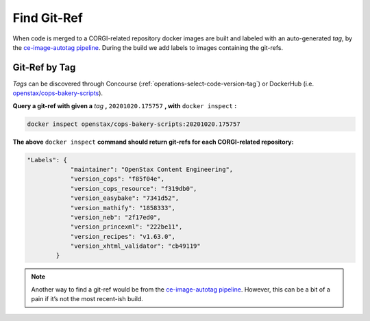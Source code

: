 .. _operations-find-git-ref:

############
Find Git-Ref
############

When code is merged to a CORGI-related repository docker images are built and labeled with an auto-generated *tag*, 
by the `ce-image-autotag pipeline <https://concourse-v6.openstax.org/teams/CE/pipelines/ce-image-autotag>`_. 
During the build we add labels to images containing the git-refs.

**************
Git-Ref by Tag
**************

*Tags* can be discovered through Concourse (:ref:`operations-select-code-version-tag`) or DockerHub 
(i.e. `openstax/cops-bakery-scripts <https://hub.docker.com/repository/docker/openstax/cops-bakery-scripts/>`_).  

**Query a git-ref with given a** `tag` **,** ``20201020.175757`` **, with** ``docker inspect`` **:**

.. code-block:: bash

    docker inspect openstax/cops-bakery-scripts:20201020.175757

**The above** ``docker inspect`` **command should return git-refs for each CORGI-related repository:**

.. code-block:: bash

    "Labels": {
                "maintainer": "OpenStax Content Engineering",
                "version_cops": "f85f04e",
                "version_cops_resource": "f319db0",
                "version_easybake": "7341d52",
                "version_mathify": "1858333",
                "version_neb": "2f17ed0",
                "version_princexml": "222be11",
                "version_recipes": "v1.63.0",
                "version_xhtml_validator": "cb49119"
            }

.. note:: Another way to find a git-ref would be from the 
    `ce-image-autotag pipeline <https://concourse-v7.openstax.org/teams/CE/pipelines/ce-image-autotag>`_.
    However, this can be a bit of a pain if it’s not the most recent-ish build.
